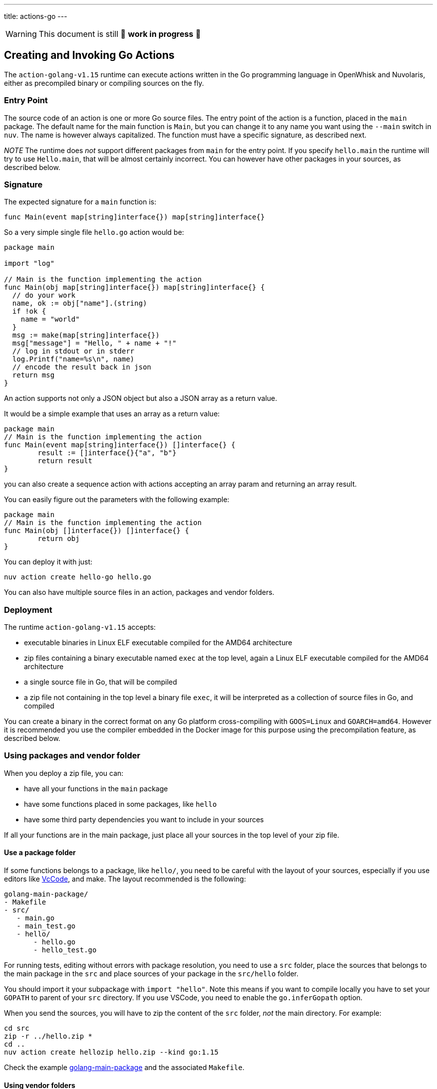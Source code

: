 ---
title: actions-go
---
[WARNING]
====
This document is still 🚧 **work in progress** 🚧
====

== Creating and Invoking Go Actions

The `action-golang-v1.15` runtime can execute actions written in the Go
programming language in OpenWhisk and Nuvolaris, either as precompiled binary or
compiling sources on the fly.

=== Entry Point

The source code of an action is one or more Go source files. The entry
point of the action is a function, placed in the `main` package. The
default name for the main function is `Main`, but you can change it to
any name you want using the `--main` switch in `nuv`. The name is
however always capitalized. The function must have a specific signature,
as described next.

_NOTE_ The runtime does _not_ support different packages from `main` for
the entry point. If you specify `hello.main` the runtime will try to use
`Hello.main`, that will be almost certainly incorrect. You can however
have other packages in your sources, as described below.

=== Signature

The expected signature for a `main` function is:

`func Main(event map[string]interface{}) map[string]interface{}`

So a very simple single file `hello.go` action would be:

[source,go]
----
package main

import "log"

// Main is the function implementing the action
func Main(obj map[string]interface{}) map[string]interface{} {
  // do your work
  name, ok := obj["name"].(string)
  if !ok {
    name = "world"
  }
  msg := make(map[string]interface{})
  msg["message"] = "Hello, " + name + "!"
  // log in stdout or in stderr
  log.Printf("name=%s\n", name)
  // encode the result back in json
  return msg
}
----

An action supports not only a JSON object but also a JSON array as a
return value.

It would be a simple example that uses an array as a return value:

[source,go]
----
package main
// Main is the function implementing the action
func Main(event map[string]interface{}) []interface{} {
        result := []interface{}{"a", "b"}
        return result
}
----

you can also create a sequence action with actions accepting an array
param and returning an array result.

You can easily figure out the parameters with the following example:

[source,go]
----
package main
// Main is the function implementing the action
func Main(obj []interface{}) []interface{} {
        return obj
}
----

You can deploy it with just:

....
nuv action create hello-go hello.go
....

You can also have multiple source files in an action, packages and
vendor folders.

=== Deployment

The runtime `action-golang-v1.15` accepts:

* executable binaries in Linux ELF executable compiled for the AMD64
architecture
* zip files containing a binary executable named `exec` at the top
level, again a Linux ELF executable compiled for the AMD64 architecture
* a single source file in Go, that will be compiled
* a zip file not containing in the top level a binary file `exec`, it
will be interpreted as a collection of source files in Go, and compiled

You can create a binary in the correct format on any Go platform
cross-compiling with `GOOS=Linux` and `GOARCH=amd64`. However it is
recommended you use the compiler embedded in the Docker image for this
purpose using the precompilation feature, as described below.

=== Using packages and vendor folder

When you deploy a zip file, you can:

* have all your functions in the `main` package
* have some functions placed in some packages, like `hello`
* have some third party dependencies you want to include in your sources

If all your functions are in the main package, just place all your
sources in the top level of your zip file.

==== Use a package folder

If some functions belongs to a package, like `hello/`, you need to be
careful with the layout of your sources, especially if you use editors
like link:#vscode[VcCode], and make. The layout recommended is the
following:

....
golang-main-package/
- Makefile
- src/
   - main.go
   - main_test.go
   - hello/
       - hello.go
       - hello_test.go
....

For running tests, editing without errors with package resolution, you
need to use a `src` folder, place the sources that belongs to the main
package in the `src` and place sources of your package in the
`src/hello` folder.

You should import it your subpackage with `import "hello"`. Note this
means if you want to compile locally you have to set your `GOPATH` to
parent of your `src` directory. If you use VSCode, you need to enable
the `go.inferGopath` option.

When you send the sources, you will have to zip the content of the `src`
folder, _not_ the main directory. For example:

....
cd src
zip -r ../hello.zip *
cd ..
nuv action create hellozip hello.zip --kind go:1.15
....

Check the example
https://github.com/apache/openwhisk-runtime-go/tree/master/examples/golang-main-package[golang-main-package]
and the associated `Makefile`.

==== Using vendor folders

When you need to use third party libraries, the runtime does not
download them from Internet when compiling. You have to provide them,
downloading and placing them using the `vendor` folder mechanism. We are
going to show here how to use the vendor folder with the `dep` tool.

_NOTE_ the `vendor` folder does not work at the top level, you have to
use a `src` folder and a package folder to have also the `vendor`
folder. If you want use the vendor folder for the `main` package, you
can do it but instead of placing files that belongs to the `main`
package in the top-level, you have to place in a subfolder named `main`.

For example consider you have in the file `src/hello/hello.go` the
import:

....
import "github.com/sirupsen/logrus"
....

To create a vendor folder, you need to

* install the https://github.com/golang/dep[dep] tool
* cd to the `src/hello` folder (_not_ the `src` folder)
* run `DEPPROJECTROOT=$(realpath $PWD/../..) dep init` the first time

The tool will detect the used libraries and create 2 manifest files
`Gopkg.lock` and `Gopkg.toml`. If already have the manifest files, you
just need `dep ensure` to create and populate the `vendor` folder.

The layout will be something like this:

....
golang-hello-vendor
- Makefile
- src/
    - hello.go
    - hello/
      - Gopkg.lock
      - Gopkg.toml
         - hello.go
         - hello_test.go
         - vendor/
            - github.com/...
            - golang.org/...
....

Check the example
https://github.com/apache/openwhisk-runtime-go/tree/master/examples/golang-hello-vendor[golang-hello-vendor]

Note you do not need to store the `vendor` folder in the version control
system as it can be regenerated, you only the manifest files. However,
you need to include the entire vendor folder when you deploy the action
in source format for compilation by the runtime.

If you need to use vendor folder in the main package, you need to create
a directory `main` and place all the source code that would normally go
in the top level, in the `main` folder instead. A vendor folder in the
top level _does not work_.

=== Precompiling Go Sources Offline

Compiling sources on the image can take some time when the images is
initialized. You can speed up precompiling the sources using the image
`action-golang-v1.15` as an offline compiler. You need `docker` for
doing that.

The images accepts a `-compile <main>` flag, and expects you provide
sources in standard input. It will then compile them, emit the binary in
standard output and errors in stderr. The output is always a zip file
containing an executable.

If you have a single source maybe in file `main.go`, with a function
named `Main` just do this:

`docker run openwhisk/action-golang-v1.15 -compile main <main.go >main.zip`

If you have multiple sources in current directory, even with a subfolder
with sources, you can compile it all with:

....
cd src
zip -r ../src.zip *
cd ..
docker -i run openwhisk/action-golang-v1.15 -compile main <src.zip >exec.zip
....

Note that the output is always a zip file in Linux AMD64 format so the
executable can be run only inside a Docker Linux container.

Here a `Makefile` is helpful. Check the
https://github.com/apache/openwhisk-runtime-go/tree/master/examples[examples]
for a collection of tested Makefiles. The generated executable is
suitable to be deployed in OpenWhisk and Nuvolaris, so you can do:

`nuv action create my-action exec.zip --kind go:1.15`

You can also use just the `openwhisk/actionloop` as runtime, it is
smaller.

=== Using VsCode

If you are using https://code.visualstudio.com/[VsCode] as your Go
development environment with the
https://marketplace.visualstudio.com/items?itemName=ms-vscode.Go[VsCode
Go] support, without errors and with completion working you need to:

* enable the option `go.inferGopath`
* place all your sources in a `src` folder
* either to open the `src` folder as the top level source or add it as a
folder in the workspace (it is not enough just have it as a subfolder)
* create a `dummy.go` an empty main - it will not be used but it will
shut up ```main.main` missing error detection''
